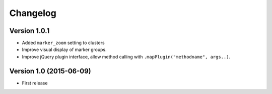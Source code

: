 Changelog
=========

Version 1.0.1
-------------

* Added ``marker_zoom`` setting to clusters
* Improve visual display of marker groups.
* Improve jQuery plugin interface, allow method calling with ``.mapPlugin("methodname", args..)``.

Version 1.0 (2015-06-09)
------------------------

* First release
